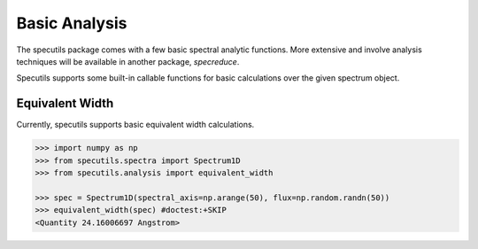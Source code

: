 ==============
Basic Analysis
==============

The specutils package comes with a few basic spectral analytic functions.
More extensive and involve analysis techniques will be available in another
package, `specreduce`.

Specutils supports some built-in callable functions for basic calculations
over the given spectrum object.

Equivalent Width
----------------

Currently, specutils supports basic equivalent width calculations.

.. code-block:: python

    >>> import numpy as np
    >>> from specutils.spectra import Spectrum1D
    >>> from specutils.analysis import equivalent_width

    >>> spec = Spectrum1D(spectral_axis=np.arange(50), flux=np.random.randn(50))
    >>> equivalent_width(spec) #doctest:+SKIP
    <Quantity 24.16006697 Angstrom>